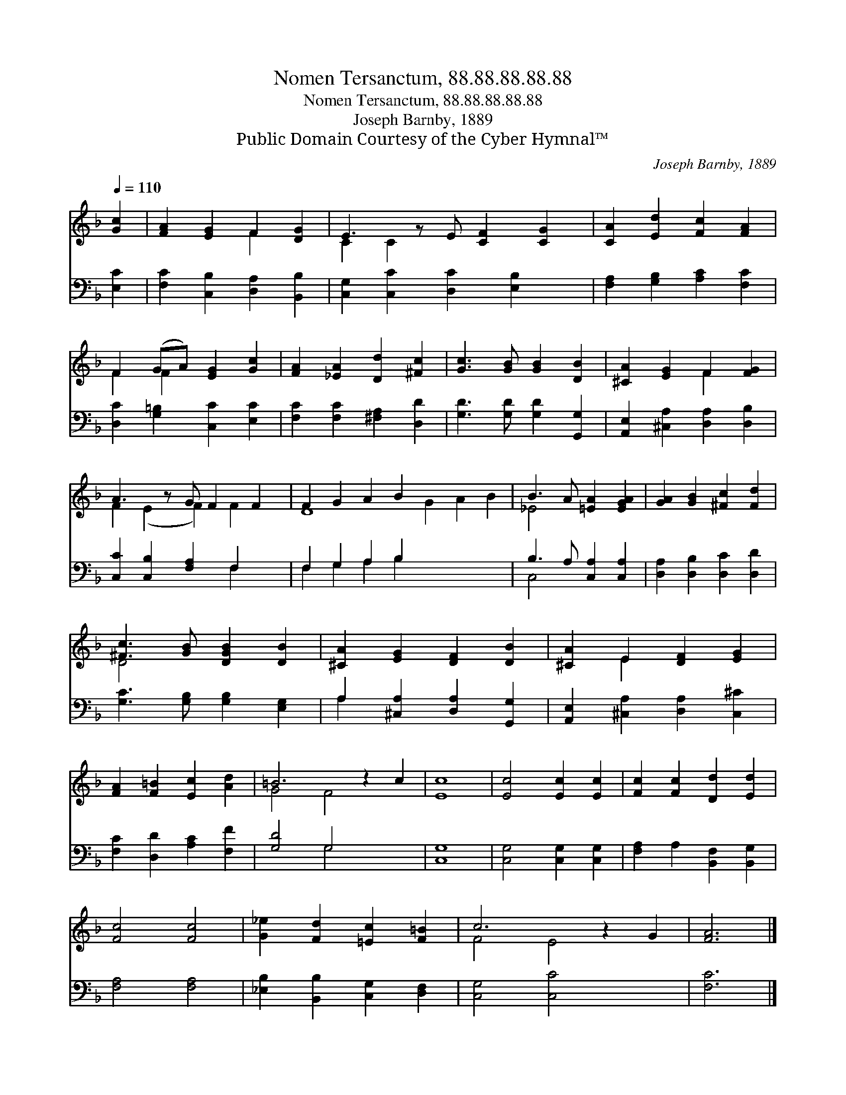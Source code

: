 X:1
T:Nomen Tersanctum, 88.88.88.88.88
T:Nomen Tersanctum, 88.88.88.88.88
T:Joseph Barnby, 1889
T:Public Domain Courtesy of the Cyber Hymnal™
C:Joseph Barnby, 1889
Z:Public Domain
Z:Courtesy of the Cyber Hymnal™
%%score ( 1 2 ) ( 3 4 )
L:1/8
Q:1/4=110
M:none
K:F
V:1 treble 
V:2 treble 
V:3 bass 
V:4 bass 
V:1
 [Gc]2 | [FA]2 [EG]2 F2 [DG]2 | E3 z E [CF]2 [CG]2 | [CA]2 [Ed]2 [Fc]2 [FA]2 | %4
 F2 (GA) [EG]2 [Gc]2 | [FA]2 [_EA]2 [Dd]2 [^Fc]2 | [Gc]3 [GB] [GB]2 [DB]2 | [^CA]2 [EG]2 F2 [FG]2 | %8
 A3 z G F2 F2 | F2 G2 A2 B2 x6 | B3 A [=EA]2 [EGA]2 | [GA]2 [GB]2 [^Fc]2 [Fd]2 | %12
 [^Fc]3 [GB] [DGB]2 [DB]2 | [^CA]2 [EG]2 [DF]2 [DB]2 | [^CA]2 E2 [DF]2 [EG]2 | %15
 [FA]2 [F=B]2 [Ec]2 [Ad]2 | =B6 z2 c2 | [Ec]8 | [Ec]4 [Ec]2 [Ec]2 | [Fc]2 [Fc]2 [Dd]2 [Ed]2 | %20
 [Fc]4 [Fc]4 | [G_e]2 [Fd]2 [=Ec]2 [F=B]2 | c6 z2 G2 | [FA]6 |] %24
V:2
 x2 | x4 F2 x2 | C2 C2 x5 | x8 | F2 F2 x4 | x8 | x8 | x4 F2 x2 | F2 (E2 F2) F2 x | D8 G2 A2 B2 | %10
 _E4 x4 | x8 | D4 x4 | x8 | x2 E2 x4 | x8 | G4 F4 x2 | x8 | x8 | x8 | x8 | x8 | F4 E4 x2 | x6 |] %24
V:3
 [E,C]2 | [F,C]2 [C,B,]2 [D,A,]2 [B,,B,]2 | [C,G,]2 [C,C]2 [D,C]2 [E,B,]2 x | %3
 [F,A,]2 [G,B,]2 [A,C]2 [F,C]2 | [D,C]2 [G,=B,]2 [C,C]2 [E,C]2 | [F,C]2 [F,C]2 [^F,A,]2 [D,D]2 | %6
 [G,D]3 [G,D] [G,D]2 [G,,G,]2 | [A,,E,]2 [^C,A,]2 [D,A,]2 [D,B,]2 | [C,C]2 [C,B,]2 [F,A,]2 F,2 x | %9
 F,2 G,2 A,2 B,2 x6 | B,3 A, [C,A,]2 [C,A,]2 | [D,A,]2 [D,B,]2 [D,C]2 [D,D]2 | %12
 [G,C]3 [G,B,] [G,B,]2 [E,G,]2 | A,2 [^C,A,]2 [D,A,]2 [G,,G,]2 | %14
 [A,,E,]2 [^C,A,]2 [D,A,]2 [C,^C]2 | [F,C]2 [D,D]2 [A,C]2 [F,F]2 | [G,D]4 G,4 x2 | [C,G,]8 | %18
 [C,G,]4 [C,G,]2 [C,G,]2 | [F,A,]2 A,2 [B,,F,]2 [B,,G,]2 | [F,A,]4 [F,A,]4 | %21
 [_E,B,]2 [B,,B,]2 [C,G,]2 [D,F,]2 | [C,G,]4 [C,C]4 x2 | [F,C]6 |] %24
V:4
 x2 | x8 | x9 | x8 | x8 | x8 | x8 | x8 | x6 F,2 x | F,2 G,2 A,2 B,2 x6 | C,4 x4 | x8 | x8 | %13
 A,2 x6 | x8 | x8 | x4 G,4 x2 | x8 | x8 | x8 | x8 | x8 | x10 | x6 |] %24

